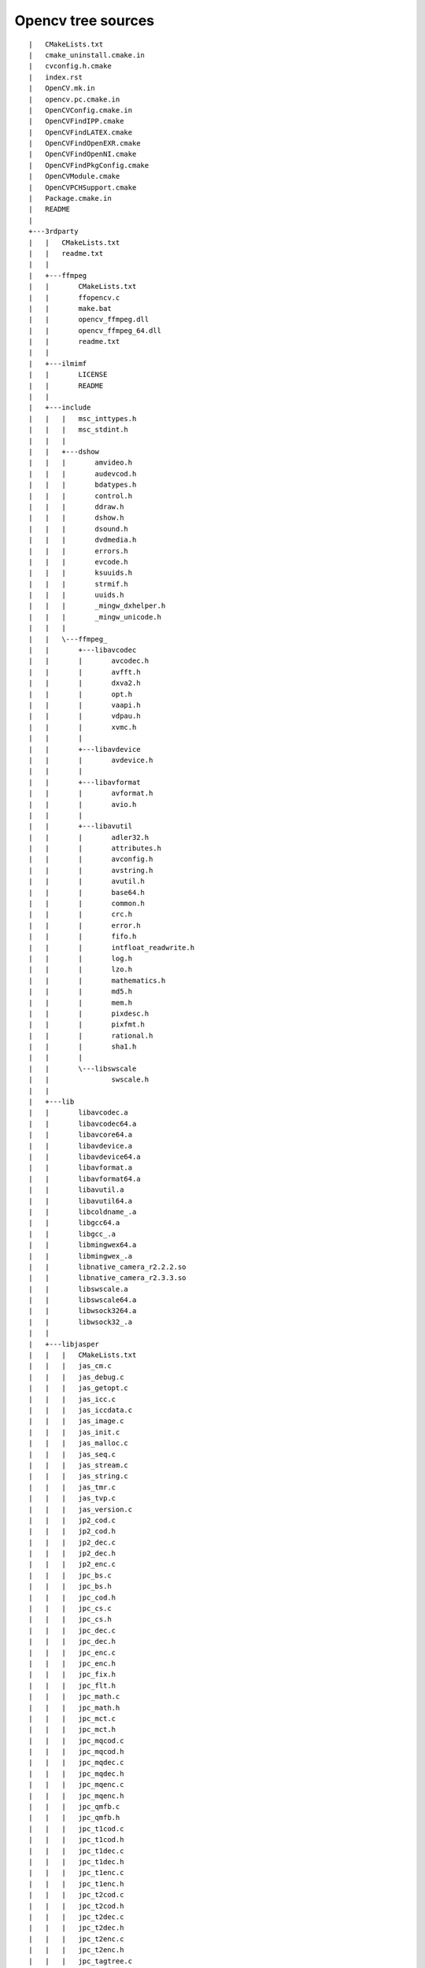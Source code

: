 
.. index::
   opencv tree sources


.. _opencv_tree_sources:


===================
Opencv tree sources
===================

::

    |   CMakeLists.txt
    |   cmake_uninstall.cmake.in
    |   cvconfig.h.cmake
    |   index.rst
    |   OpenCV.mk.in
    |   opencv.pc.cmake.in
    |   OpenCVConfig.cmake.in
    |   OpenCVFindIPP.cmake
    |   OpenCVFindLATEX.cmake
    |   OpenCVFindOpenEXR.cmake
    |   OpenCVFindOpenNI.cmake
    |   OpenCVFindPkgConfig.cmake
    |   OpenCVModule.cmake
    |   OpenCVPCHSupport.cmake
    |   Package.cmake.in
    |   README
    |
    +---3rdparty
    |   |   CMakeLists.txt
    |   |   readme.txt
    |   |
    |   +---ffmpeg
    |   |       CMakeLists.txt
    |   |       ffopencv.c
    |   |       make.bat
    |   |       opencv_ffmpeg.dll
    |   |       opencv_ffmpeg_64.dll
    |   |       readme.txt
    |   |
    |   +---ilmimf
    |   |       LICENSE
    |   |       README
    |   |
    |   +---include
    |   |   |   msc_inttypes.h
    |   |   |   msc_stdint.h
    |   |   |
    |   |   +---dshow
    |   |   |       amvideo.h
    |   |   |       audevcod.h
    |   |   |       bdatypes.h
    |   |   |       control.h
    |   |   |       ddraw.h
    |   |   |       dshow.h
    |   |   |       dsound.h
    |   |   |       dvdmedia.h
    |   |   |       errors.h
    |   |   |       evcode.h
    |   |   |       ksuuids.h
    |   |   |       strmif.h
    |   |   |       uuids.h
    |   |   |       _mingw_dxhelper.h
    |   |   |       _mingw_unicode.h
    |   |   |
    |   |   \---ffmpeg_
    |   |       +---libavcodec
    |   |       |       avcodec.h
    |   |       |       avfft.h
    |   |       |       dxva2.h
    |   |       |       opt.h
    |   |       |       vaapi.h
    |   |       |       vdpau.h
    |   |       |       xvmc.h
    |   |       |
    |   |       +---libavdevice
    |   |       |       avdevice.h
    |   |       |
    |   |       +---libavformat
    |   |       |       avformat.h
    |   |       |       avio.h
    |   |       |
    |   |       +---libavutil
    |   |       |       adler32.h
    |   |       |       attributes.h
    |   |       |       avconfig.h
    |   |       |       avstring.h
    |   |       |       avutil.h
    |   |       |       base64.h
    |   |       |       common.h
    |   |       |       crc.h
    |   |       |       error.h
    |   |       |       fifo.h
    |   |       |       intfloat_readwrite.h
    |   |       |       log.h
    |   |       |       lzo.h
    |   |       |       mathematics.h
    |   |       |       md5.h
    |   |       |       mem.h
    |   |       |       pixdesc.h
    |   |       |       pixfmt.h
    |   |       |       rational.h
    |   |       |       sha1.h
    |   |       |
    |   |       \---libswscale
    |   |               swscale.h
    |   |
    |   +---lib
    |   |       libavcodec.a
    |   |       libavcodec64.a
    |   |       libavcore64.a
    |   |       libavdevice.a
    |   |       libavdevice64.a
    |   |       libavformat.a
    |   |       libavformat64.a
    |   |       libavutil.a
    |   |       libavutil64.a
    |   |       libcoldname_.a
    |   |       libgcc64.a
    |   |       libgcc_.a
    |   |       libmingwex64.a
    |   |       libmingwex_.a
    |   |       libnative_camera_r2.2.2.so
    |   |       libnative_camera_r2.3.3.so
    |   |       libswscale.a
    |   |       libswscale64.a
    |   |       libwsock3264.a
    |   |       libwsock32_.a
    |   |
    |   +---libjasper
    |   |   |   CMakeLists.txt
    |   |   |   jas_cm.c
    |   |   |   jas_debug.c
    |   |   |   jas_getopt.c
    |   |   |   jas_icc.c
    |   |   |   jas_iccdata.c
    |   |   |   jas_image.c
    |   |   |   jas_init.c
    |   |   |   jas_malloc.c
    |   |   |   jas_seq.c
    |   |   |   jas_stream.c
    |   |   |   jas_string.c
    |   |   |   jas_tmr.c
    |   |   |   jas_tvp.c
    |   |   |   jas_version.c
    |   |   |   jp2_cod.c
    |   |   |   jp2_cod.h
    |   |   |   jp2_dec.c
    |   |   |   jp2_dec.h
    |   |   |   jp2_enc.c
    |   |   |   jpc_bs.c
    |   |   |   jpc_bs.h
    |   |   |   jpc_cod.h
    |   |   |   jpc_cs.c
    |   |   |   jpc_cs.h
    |   |   |   jpc_dec.c
    |   |   |   jpc_dec.h
    |   |   |   jpc_enc.c
    |   |   |   jpc_enc.h
    |   |   |   jpc_fix.h
    |   |   |   jpc_flt.h
    |   |   |   jpc_math.c
    |   |   |   jpc_math.h
    |   |   |   jpc_mct.c
    |   |   |   jpc_mct.h
    |   |   |   jpc_mqcod.c
    |   |   |   jpc_mqcod.h
    |   |   |   jpc_mqdec.c
    |   |   |   jpc_mqdec.h
    |   |   |   jpc_mqenc.c
    |   |   |   jpc_mqenc.h
    |   |   |   jpc_qmfb.c
    |   |   |   jpc_qmfb.h
    |   |   |   jpc_t1cod.c
    |   |   |   jpc_t1cod.h
    |   |   |   jpc_t1dec.c
    |   |   |   jpc_t1dec.h
    |   |   |   jpc_t1enc.c
    |   |   |   jpc_t1enc.h
    |   |   |   jpc_t2cod.c
    |   |   |   jpc_t2cod.h
    |   |   |   jpc_t2dec.c
    |   |   |   jpc_t2dec.h
    |   |   |   jpc_t2enc.c
    |   |   |   jpc_t2enc.h
    |   |   |   jpc_tagtree.c
    |   |   |   jpc_tagtree.h
    |   |   |   jpc_tsfb.c
    |   |   |   jpc_tsfb.h
    |   |   |   jpc_util.c
    |   |   |   jpc_util.h
    |   |   |   LICENSE
    |   |   |   README
    |   |   |
    |   |   \---jasper
    |   |           jasper.h
    |   |           jas_cm.h
    |   |           jas_config.h
    |   |           jas_config.h.in
    |   |           jas_config2.h
    |   |           jas_debug.h
    |   |           jas_fix.h
    |   |           jas_getopt.h
    |   |           jas_icc.h
    |   |           jas_image.h
    |   |           jas_init.h
    |   |           jas_malloc.h
    |   |           jas_math.h
    |   |           jas_seq.h
    |   |           jas_stream.h
    |   |           jas_string.h
    |   |           jas_tmr.h
    |   |           jas_tvp.h
    |   |           jas_types.h
    |   |           jas_version.h
    |   |
    |   +---libjpeg
    |   |       CMakeLists.txt
    |   |       jcapimin.c
    |   |       jcapistd.c
    |   |       jccoefct.c
    |   |       jccolor.c
    |   |       jcdctmgr.c
    |   |       jchuff.c
    |   |       jchuff.h
    |   |       jcinit.c
    |   |       jcmainct.c
    |   |       jcmarker.c
    |   |       jcmaster.c
    |   |       jcomapi.c
    |   |       jconfig.h
    |   |       jcparam.c
    |   |       jcphuff.c
    |   |       jcprepct.c
    |   |       jcsample.c
    |   |       jctrans.c
    |   |       jdapimin.c
    |   |       jdapistd.c
    |   |       jdatadst.c
    |   |       jdatasrc.c
    |   |       jdcoefct.c
    |   |       jdcolor.c
    |   |       jdct.h
    |   |       jddctmgr.c
    |   |       jdhuff.c
    |   |       jdhuff.h
    |   |       jdinput.c
    |   |       jdmainct.c
    |   |       jdmarker.c
    |   |       jdmaster.c
    |   |       jdmerge.c
    |   |       jdphuff.c
    |   |       jdpostct.c
    |   |       jdsample.c
    |   |       jdtrans.c
    |   |       jerror.c
    |   |       jerror.h
    |   |       jfdctflt.c
    |   |       jfdctfst.c
    |   |       jfdctint.c
    |   |       jidctflt.c
    |   |       jidctfst.c
    |   |       jidctint.c
    |   |       jidctred.c
    |   |       jinclude.h
    |   |       jmemansi.c
    |   |       jmemmgr.c
    |   |       jmemsys.h
    |   |       jmorecfg.h
    |   |       jpegint.h
    |   |       jpeglib.h
    |   |       jquant1.c
    |   |       jquant2.c
    |   |       jutils.c
    |   |       jversion.h
    |   |       README
    |   |       transupp.c
    |   |       transupp.h
    |   |
    |   +---libpng
    |   |       CMakeLists.txt
    |   |       png.c
    |   |       png.h
    |   |       pngconf.h
    |   |       pngerror.c
    |   |       pngget.c
    |   |       pngmem.c
    |   |       pngpread.c
    |   |       pngpriv.h
    |   |       pngread.c
    |   |       pngrio.c
    |   |       pngrtran.c
    |   |       pngrutil.c
    |   |       pngset.c
    |   |       pngtest.c
    |   |       pngtest.png
    |   |       pngtrans.c
    |   |       pngwio.c
    |   |       pngwrite.c
    |   |       pngwtran.c
    |   |       pngwutil.c
    |   |       README
    |   |
    |   +---libtiff
    |   |       CMakeLists.txt
    |   |       t4.h
    |   |       tiff.h
    |   |       tiffconf.h
    |   |       tiffio.h
    |   |       tiffio.hxx
    |   |       tiffiop.h
    |   |       tiffvers.h
    |   |       tif_apple.c
    |   |       tif_aux.c
    |   |       tif_close.c
    |   |       tif_codec.c
    |   |       tif_color.c
    |   |       tif_compress.c
    |   |       tif_config.h
    |   |       tif_dir.c
    |   |       tif_dir.h
    |   |       tif_dirinfo.c
    |   |       tif_dirread.c
    |   |       tif_dirwrite.c
    |   |       tif_dumpmode.c
    |   |       tif_error.c
    |   |       tif_extension.c
    |   |       tif_fax3.c
    |   |       tif_fax3.h
    |   |       tif_fax3sm.c
    |   |       tif_flush.c
    |   |       tif_getimage.c
    |   |       tif_jbig.c
    |   |       tif_jpeg.c
    |   |       tif_luv.c
    |   |       tif_lzw.c
    |   |       tif_next.c
    |   |       tif_ojpeg.c
    |   |       tif_open.c
    |   |       tif_packbits.c
    |   |       tif_pixarlog.c
    |   |       tif_predict.c
    |   |       tif_predict.h
    |   |       tif_print.c
    |   |       tif_read.c
    |   |       tif_stream.cxx
    |   |       tif_strip.c
    |   |       tif_swab.c
    |   |       tif_thunder.c
    |   |       tif_tile.c
    |   |       tif_unix.c
    |   |       tif_version.c
    |   |       tif_warning.c
    |   |       tif_win32.c
    |   |       tif_write.c
    |   |       tif_zip.c
    |   |       uvcode.h
    |   |
    |   \---zlib
    |           .cvsignore
    |           adler32.c
    |           CMakeLists.txt
    |           compress.c
    |           crc32.c
    |           crc32.h
    |           deflate.c
    |           deflate.h
    |           gzclose.c
    |           gzguts.h
    |           gzlib.c
    |           gzread.c
    |           gzwrite.c
    |           infback.c
    |           inffast.c
    |           inffast.h
    |           inffixed.h
    |           inflate.c
    |           inflate.h
    |           inftrees.c
    |           inftrees.h
    |           README
    |           trees.c
    |           trees.h
    |           uncompr.c
    |           zconf.h
    |           zlib.h
    |           zutil.c
    |           zutil.h
    |
    +---android
    |   |   android.toolchain.cmake
    |   |   CMakeCache.android.initial.cmake
    |   |   README.android
    |   |
    |   +---android-opencv
    |   |   |   AndroidManifest.xml
    |   |   |   AndroidOpenCVConfig.cmake.in
    |   |   |   CMakeLists.txt
    |   |   |   cmake_android.cmd
    |   |   |   cmake_android.sh
    |   |   |   cmake_android_neon.sh
    |   |   |   default.properties
    |   |   |   project_create.sh
    |   |   |   README.txt
    |   |   |
    |   |   +---jni
    |   |   |   |   android-cv-typemaps.i
    |   |   |   |   android-cv.i
    |   |   |   |   buffers.i
    |   |   |   |   Calibration.cpp
    |   |   |   |   Calibration.i
    |   |   |   |   CMakeLists.txt
    |   |   |   |   cv.i
    |   |   |   |   glcamera.i
    |   |   |   |   gl_code.cpp
    |   |   |   |   image_pool.cpp
    |   |   |   |   image_pool.i
    |   |   |   |   nocopy.i
    |   |   |   |   yuv2rgb16tab.c
    |   |   |   |   yuv2rgb_neon.c
    |   |   |   |   yuv420rgb888.s
    |   |   |   |   yuv420rgb888c.c
    |   |   |   |   yuv420sp2rgb.c
    |   |   |   |
    |   |   |   \---include
    |   |   |           android_logger.h
    |   |   |           Calibration.h
    |   |   |           glcamera.h
    |   |   |           image_pool.h
    |   |   |           yuv2rgb.h
    |   |   |           yuv420sp2rgb.h
    |   |   |
    |   |   +---res
    |   |   |   +---drawable-mdpi
    |   |   |   |       cameraback.jpg
    |   |   |   |
    |   |   |   +---layout
    |   |   |   |       calibrationviewer.xml
    |   |   |   |       camera.xml
    |   |   |   |       camerasettings.xml
    |   |   |   |       chesssizer.xml
    |   |   |   |
    |   |   |   \---values
    |   |   |           attrs.xml
    |   |   |           chessnumbers.xml
    |   |   |           settingnumbers.xml
    |   |   |           strings.xml
    |   |   |
    |   |   \---src
    |   |       \---com
    |   |           \---opencv
    |   |               |   OpenCV.java
    |   |               |
    |   |               +---calibration
    |   |               |   |   CalibrationViewer.java
    |   |               |   |   Calibrator.java
    |   |               |   |   ChessBoardChooser.java
    |   |               |   |
    |   |               |   \---services
    |   |               |           CalibrationService.java
    |   |               |
    |   |               +---camera
    |   |               |       CameraActivity.java
    |   |               |       CameraButtonsHandler.java
    |   |               |       CameraConfig.java
    |   |               |       NativePreviewer.java
    |   |               |       NativeProcessor.java
    |   |               |
    |   |               +---opengl
    |   |               |       GL2CameraViewer.java
    |   |               |
    |   |               \---utils
    |   |                       BitmapBridge.java
    |   |
    |   +---apps
    |   |   +---Calibration
    |   |   |   |   AndroidManifest.xml
    |   |   |   |   default.properties
    |   |   |   |   project_create.sh
    |   |   |   |   README.txt
    |   |   |   |
    |   |   |   +---artwork
    |   |   |   |       icon.xcf
    |   |   |   |
    |   |   |   +---res
    |   |   |   |   +---drawable-hdpi
    |   |   |   |   |       icon.png
    |   |   |   |   |
    |   |   |   |   +---drawable-ldpi
    |   |   |   |   |       icon.png
    |   |   |   |   |
    |   |   |   |   +---drawable-mdpi
    |   |   |   |   |       cameraback.jpg
    |   |   |   |   |       icon.png
    |   |   |   |   |       patternicon.png
    |   |   |   |   |
    |   |   |   |   +---layout
    |   |   |   |   |       calib_camera.xml
    |   |   |   |   |
    |   |   |   |   +---menu
    |   |   |   |   |       calibrationmenu.xml
    |   |   |   |   |
    |   |   |   |   \---values
    |   |   |   |           color.xml
    |   |   |   |           strings.xml
    |   |   |   |
    |   |   |   \---src
    |   |   |       \---com
    |   |   |           \---opencv
    |   |   |               +---calibration
    |   |   |               |       Calibration.java
    |   |   |               |
    |   |   |               \---misc
    |   |   |                       SDCardChecker.java
    |   |   |
    |   |   +---camera_template
    |   |   |   |   AndroidManifest.xml
    |   |   |   |   build.sh
    |   |   |   |   clean.sh
    |   |   |   |   default.properties
    |   |   |   |   Makefile
    |   |   |   |   README.txt
    |   |   |   |   sample.local.env.mk
    |   |   |   |
    |   |   |   +---jni
    |   |   |   |       Android.mk
    |   |   |   |       Application.mk
    |   |   |   |       foobar.i
    |   |   |   |       TestBar.cpp
    |   |   |   |       TestBar.h
    |   |   |   |
    |   |   |   +---res
    |   |   |   |   +---drawable-hdpi
    |   |   |   |   |       icon.png
    |   |   |   |   |
    |   |   |   |   +---drawable-ldpi
    |   |   |   |   |       icon.png
    |   |   |   |   |
    |   |   |   |   +---drawable-mdpi
    |   |   |   |   |       icon.png
    |   |   |   |   |
    |   |   |   |   \---values
    |   |   |   |           strings.xml
    |   |   |   |
    |   |   |   \---src
    |   |   |       \---com
    |   |   |           \---foo
    |   |   |               \---bar
    |   |   |                       FooBar.java
    |   |   |
    |   |   +---CVCamera
    |   |   |   |   AndroidManifest.xml
    |   |   |   |   CMakeLists.txt
    |   |   |   |   default.properties
    |   |   |   |   project_create.sh
    |   |   |   |   README.txt
    |   |   |   |   uninstall.phone.sh
    |   |   |   |
    |   |   |   +---jni
    |   |   |   |       CMakeLists.txt
    |   |   |   |       cvcamera.i
    |   |   |   |       Processor.cpp
    |   |   |   |       Processor.h
    |   |   |   |       Processor.i
    |   |   |   |
    |   |   |   +---res
    |   |   |   |   +---drawable-hdpi
    |   |   |   |   |       icon.png
    |   |   |   |   |
    |   |   |   |   +---drawable-ldpi
    |   |   |   |   |       icon.png
    |   |   |   |   |
    |   |   |   |   +---drawable-mdpi
    |   |   |   |   |       icon.png
    |   |   |   |   |
    |   |   |   |   +---layout
    |   |   |   |   |       main.xml
    |   |   |   |   |
    |   |   |   |   \---values
    |   |   |   |           strings.xml
    |   |   |   |
    |   |   |   \---src
    |   |   |       \---com
    |   |   |           \---theveganrobot
    |   |   |               \---cvcamera
    |   |   |                       CVCamera.java
    |   |   |
    |   |   +---HelloAndroid
    |   |   |       CMakeLists.txt
    |   |   |       cmake_android.cmd
    |   |   |       cmake_android.sh
    |   |   |       main.cpp
    |   |   |       run.cmd
    |   |   |       run.sh
    |   |   |
    |   |   \---OpenCV_SAMPLE
    |   |       |   AndroidManifest.xml
    |   |       |   CMakeLists.txt
    |   |       |   cmake_android.cmd
    |   |       |   cmake_android_neon.sh
    |   |       |   default.properties
    |   |       |   project_create.sh
    |   |       |
    |   |       +---jni
    |   |       |       CMakeLists.txt
    |   |       |       cvsample.cpp
    |   |       |       cvsample.h
    |   |       |       OpenCV_SAMPLE.i
    |   |       |
    |   |       +---res
    |   |       |   +---drawable-hdpi
    |   |       |   |       icon.png
    |   |       |   |
    |   |       |   +---drawable-ldpi
    |   |       |   |       icon.png
    |   |       |   |
    |   |       |   +---drawable-mdpi
    |   |       |   |       icon.png
    |   |       |   |
    |   |       |   +---layout
    |   |       |   |       main.xml
    |   |       |   |
    |   |       |   +---menu
    |   |       |   |       sample_menu.xml
    |   |       |   |
    |   |       |   \---values
    |   |       |           strings.xml
    |   |       |
    |   |       \---src
    |   |           \---com
    |   |               \---OpenCV_SAMPLE
    |   |                       OpenCV_SAMPLE.java
    |   |
    |   \---scripts
    |           build.cmd
    |           cmake_android.cmd
    |           cmake_android.sh
    |           cmake_android_armeabi.sh
    |           cmake_android_neon.sh
    |           wincfg.cmd.tmpl
    |
    +---data
    |   |   CMakeLists.txt
    |   |   readme.txt
    |   |
    |   +---haarcascades
    |   |       haarcascade_eye.xml
    |   |       haarcascade_eye_tree_eyeglasses.xml
    |   |       haarcascade_frontalface_alt.xml
    |   |       haarcascade_frontalface_alt2.xml
    |   |       haarcascade_frontalface_alt_tree.xml
    |   |       haarcascade_frontalface_default.xml
    |   |       haarcascade_fullbody.xml
    |   |       haarcascade_lefteye_2splits.xml
    |   |       haarcascade_lowerbody.xml
    |   |       haarcascade_mcs_eyepair_big.xml
    |   |       haarcascade_mcs_eyepair_small.xml
    |   |       haarcascade_mcs_lefteye.xml
    |   |       haarcascade_mcs_mouth.xml
    |   |       haarcascade_mcs_nose.xml
    |   |       haarcascade_mcs_righteye.xml
    |   |       haarcascade_mcs_upperbody.xml
    |   |       haarcascade_profileface.xml
    |   |       haarcascade_righteye_2splits.xml
    |   |       haarcascade_upperbody.xml
    |   |
    |   \---lbpcascades
    |           lbpcascade_frontalface.xml
    |
    +---doc
    |   |   acircles_pattern.png
    |   |   check_docs.py
    |   |   check_docs_whitelist.txt
    |   |   CMakeLists.txt
    |   |   conf.py
    |   |   Doxyfile.in
    |   |   haartraining.htm
    |   |   license.txt
    |   |   mymath.sty
    |   |   ocv.py
    |   |   opencv-logo.png
    |   |   opencv-logo2.png
    |   |   opencv.bib
    |   |   opencv.ico
    |   |   opencv.jpg
    |   |   opencv2refman.pdf
    |   |   opencv_cheatsheet.pdf
    |   |   opencv_cheatsheet.tex
    |   |   opencv_tutorials.pdf
    |   |   opencv_user.pdf
    |   |   packaging.txt
    |   |   pattern.png
    |   |   reformat.py
    |   |
    |   +---pattern_tools
    |   |       gen_pattern.py
    |   |       README.txt
    |   |       svgfig.py
    |   |
    |   +---tutorials
    |   |   |   tutorials.rst
    |   |   |
    |   |   +---calib3d
    |   |   |   \---table_of_content_calib3d
    |   |   |           table_of_content_calib3d.rst
    |   |   |
    |   |   +---core
    |   |   |   +---adding_images
    |   |   |   |   |   adding_images.rst
    |   |   |   |   |
    |   |   |   |   \---images
    |   |   |   |           Adding_Images_Tutorial_Result_0.png
    |   |   |   |
    |   |   |   +---basic_geometric_drawing
    |   |   |   |   |   basic_geometric_drawing.rst
    |   |   |   |   |
    |   |   |   |   \---images
    |   |   |   |           Drawing_1_Tutorial_Result_0.png
    |   |   |   |           Drawing_1_Tutorial_Result_0a.png
    |   |   |   |           Drawing_1_Tutorial_Result_0b.png
    |   |   |   |
    |   |   |   +---basic_linear_transform
    |   |   |   |   |   basic_linear_transform.rst
    |   |   |   |   |
    |   |   |   |   \---images
    |   |   |   |           Basic_Linear_Transform_a.png
    |   |   |   |           Basic_Linear_Transform_b.png
    |   |   |   |           Basic_Linear_Transform_Tutorial_Result_0.png
    |   |   |   |
    |   |   |   +---random_generator_and_text
    |   |   |   |   |   random_generator_and_text.rst
    |   |   |   |   |
    |   |   |   |   \---images
    |   |   |   |           Drawing_2_Tutorial_Result_0.png
    |   |   |   |           Drawing_2_Tutorial_Result_1.png
    |   |   |   |           Drawing_2_Tutorial_Result_2.png
    |   |   |   |           Drawing_2_Tutorial_Result_3.png
    |   |   |   |           Drawing_2_Tutorial_Result_4.png
    |   |   |   |           Drawing_2_Tutorial_Result_5.png
    |   |   |   |           Drawing_2_Tutorial_Result_6.png
    |   |   |   |           Drawing_2_Tutorial_Result_7.png
    |   |   |   |
    |   |   |   \---table_of_content_core
    |   |   |       |   table_of_content_core.rst
    |   |   |       |
    |   |   |       \---images
    |   |   |               Adding_Images_Tutorial_Result_0.png
    |   |   |               Basic_Linear_Transform_Tutorial_Result_0.png
    |   |   |               Drawing_1_Tutorial_Result_0.png
    |   |   |               Drawing_2_Tutorial_Result_7.png
    |   |   |               Morphology_1_Tutorial_Cover.png
    |   |   |               Smoothing_Tutorial_Cover.png
    |   |   |
    |   |   +---definitions
    |   |   |       noContent.rst
    |   |   |       README.txt
    |   |   |
    |   |   +---features2d
    |   |   |   \---table_of_content_features2d
    |   |   |           table_of_content_features2d.rst
    |   |   |
    |   |   +---general
    |   |   |   \---table_of_content_general
    |   |   |           table_of_content_general.rst
    |   |   |
    |   |   +---gpu
    |   |   |   \---table_of_content_gpu
    |   |   |           table_of_content_gpu.rst
    |   |   |
    |   |   +---highgui
    |   |   |   +---table_of_content_highgui
    |   |   |   |   |   table_of_content_highgui.rst
    |   |   |   |   |
    |   |   |   |   \---images
    |   |   |   |           Adding_Trackbars_Tutorial_Cover.png
    |   |   |   |
    |   |   |   \---trackbar
    |   |   |       |   trackbar.rst
    |   |   |       |
    |   |   |       \---images
    |   |   |               Adding_Trackbars_Tutorial_Cover.png
    |   |   |               Adding_Trackbars_Tutorial_Result_0.png
    |   |   |               Adding_Trackbars_Tutorial_Result_1.png
    |   |   |               Adding_Trackbars_Tutorial_Result_1a.png
    |   |   |               Adding_Trackbars_Tutorial_Result_1b.png
    |   |   |               Adding_Trackbars_Tutorial_Trackbar.png
    |   |   |
    |   |   +---images
    |   |   |       calib3d.png
    |   |   |       core.png
    |   |   |       feature2D.png
    |   |   |       general.png
    |   |   |       gpu.png
    |   |   |       highgui.png
    |   |   |       imgproc.png
    |   |   |       introduction.png
    |   |   |       ml.png
    |   |   |       objdetect.png
    |   |   |       video.png
    |   |   |
    |   |   +---imgproc
    |   |   |   +---erosion_dilatation
    |   |   |   |   |   erosion_dilatation.rst
    |   |   |   |   |
    |   |   |   |   \---images
    |   |   |   |           Morphology_1_Tutorial_Cover.png
    |   |   |   |           Morphology_1_Tutorial_Dilation_Result.png
    |   |   |   |           Morphology_1_Tutorial_Erosion_Result.png
    |   |   |   |           Morphology_1_Tutorial_Original_Image.png
    |   |   |   |           Morphology_1_Tutorial_Theory_Dilation.png
    |   |   |   |           Morphology_1_Tutorial_Theory_Erosion.png
    |   |   |   |           Morphology_1_Tutorial_Theory_Original_Image.png
    |   |   |   |
    |   |   |   +---gausian_median_blur_bilateral_filter
    |   |   |   |   |   gausian_median_blur_bilateral_filter.rst
    |   |   |   |   |
    |   |   |   |   \---images
    |   |   |   |           Smoothing_Tutorial_Cover.png
    |   |   |   |           Smoothing_Tutorial_Result_Median_Filter.png
    |   |   |   |           Smoothing_Tutorial_theory_gaussian_0.jpg
    |   |   |   |
    |   |   |   +---imgtrans
    |   |   |   |   +---canny_detector
    |   |   |   |   |   |   canny_detector.rst
    |   |   |   |   |   |
    |   |   |   |   |   \---images
    |   |   |   |   |           Canny_Detector_Tutorial_Original_Image.jpg
    |   |   |   |   |           Canny_Detector_Tutorial_Result.jpg
    |   |   |   |   |
    |   |   |   |   +---copyMakeBorder
    |   |   |   |   |   |   copyMakeBorder.rst
    |   |   |   |   |   |
    |   |   |   |   |   \---images
    |   |   |   |   |           CopyMakeBorder_Tutorial_Results.jpg
    |   |   |   |   |
    |   |   |   |   +---filter_2d
    |   |   |   |   |   |   filter_2d.rst
    |   |   |   |   |   |
    |   |   |   |   |   \---images
    |   |   |   |   |           filter_2d_tutorial_kernel_theory.png
    |   |   |   |   |           filter_2d_tutorial_result.png
    |   |   |   |   |
    |   |   |   |   +---hough_circle
    |   |   |   |   |   |   hough_circle.rst
    |   |   |   |   |   |
    |   |   |   |   |   \---images
    |   |   |   |   |           Hough_Circle_Tutorial_Result.jpg
    |   |   |   |   |           Hough_Circle_Tutorial_Theory_0.jpg
    |   |   |   |   |
    |   |   |   |   +---hough_lines
    |   |   |   |   |   |   hough_lines.rst
    |   |   |   |   |   |
    |   |   |   |   |   \---images
    |   |   |   |   |           Hough_Lines_Tutorial_Original_Image.jpg
    |   |   |   |   |           Hough_Lines_Tutorial_Result.jpg
    |   |   |   |   |           Hough_Lines_Tutorial_Theory_0.jpg
    |   |   |   |   |           Hough_Lines_Tutorial_Theory_1.jpg
    |   |   |   |   |           Hough_Lines_Tutorial_Theory_2.jpg
    |   |   |   |   |
    |   |   |   |   +---laplace_operator
    |   |   |   |   |   |   laplace_operator.rst
    |   |   |   |   |   |
    |   |   |   |   |   \---images
    |   |   |   |   |           Laplace_Operator_Tutorial_Original_Image.jpg
    |   |   |   |   |           Laplace_Operator_Tutorial_Result.jpg
    |   |   |   |   |           Laplace_Operator_Tutorial_Theory_ddIntensity.jpg
    |   |   |   |   |           Laplace_Operator_Tutorial_Theory_Previous.jpg
    |   |   |   |   |
    |   |   |   |   \---sobel_derivatives
    |   |   |   |       |   sobel_derivatives.rst
    |   |   |   |       |
    |   |   |   |       \---images
    |   |   |   |               Sobel_Derivatives_Tutorial_Result.jpg
    |   |   |   |               Sobel_Derivatives_Tutorial_Theory_0.jpg
    |   |   |   |               Sobel_Derivatives_Tutorial_Theory_ddIntensity_Function.jpg
    |   |   |   |               Sobel_Derivatives_Tutorial_Theory_dIntensity_Function.jpg
    |   |   |   |               Sobel_Derivatives_Tutorial_Theory_Intensity_Function.jpg
    |   |   |   |
    |   |   |   +---opening_closing_hats
    |   |   |   |   |   opening_closing_hats.rst
    |   |   |   |   |
    |   |   |   |   \---images
    |   |   |   |           Morphology_2_Tutorial_Cover.png
    |   |   |   |           Morphology_2_Tutorial_Original_Image.jpg
    |   |   |   |           Morphology_2_Tutorial_Theory_BlackHat.png
    |   |   |   |           Morphology_2_Tutorial_Theory_Closing.png
    |   |   |   |           Morphology_2_Tutorial_Theory_Gradient.png
    |   |   |   |           Morphology_2_Tutorial_Theory_Opening.png
    |   |   |   |           Morphology_2_Tutorial_Theory_TopHat.png
    |   |   |   |
    |   |   |   +---pyramids
    |   |   |   |   |   pyramids.rst
    |   |   |   |   |
    |   |   |   |   \---images
    |   |   |   |           Pyramids_Tutorial_Cover.png
    |   |   |   |           Pyramids_Tutorial_Original_Image.png
    |   |   |   |           Pyramids_Tutorial_Pyramid_Theory.png
    |   |   |   |           Pyramids_Tutorial_PyrDown_Result.png
    |   |   |   |           Pyramids_Tutorial_PyrUp_Result.png
    |   |   |   |
    |   |   |   +---table_of_content_imgproc
    |   |   |   |   |   table_of_content_imgproc.rst
    |   |   |   |   |
    |   |   |   |   \---images
    |   |   |   |       |   Morphology_1_Tutorial_Cover.png
    |   |   |   |       |   Morphology_2_Tutorial_Cover.png
    |   |   |   |       |   Pyramids_Tutorial_Cover.png
    |   |   |   |       |   Smoothing_Tutorial_Cover.png
    |   |   |   |       |   Threshold_Tutorial_Cover.png
    |   |   |   |       |
    |   |   |   |       \---imgtrans
    |   |   |   |               Canny_Detector_Tutorial_Cover.jpg
    |   |   |   |               CopyMakeBorder_Tutorial_Cover.jpg
    |   |   |   |               Filter_2D_Tutorial_Cover.jpg
    |   |   |   |               Hough_Circle_Tutorial_Cover.jpg
    |   |   |   |               Hough_Lines_Tutorial_Cover.jpg
    |   |   |   |               Laplace_Operator_Tutorial_Cover.jpg
    |   |   |   |               Sobel_Derivatives_Tutorial_Cover.jpg
    |   |   |   |
    |   |   |   \---threshold
    |   |   |       |   threshold.rst
    |   |   |       |
    |   |   |       \---images
    |   |   |               Threshold_Tutorial_Cover.png
    |   |   |               Threshold_Tutorial_Original_Image.png
    |   |   |               Threshold_Tutorial_Result_Binary_Inverted.png
    |   |   |               Threshold_Tutorial_Result_Zero.png
    |   |   |               Threshold_Tutorial_Theory_Base_Figure.png
    |   |   |               Threshold_Tutorial_Theory_Binary.png
    |   |   |               Threshold_Tutorial_Theory_Binary_Inverted.png
    |   |   |               Threshold_Tutorial_Theory_Example.png
    |   |   |               Threshold_Tutorial_Theory_Truncate.png
    |   |   |               Threshold_Tutorial_Theory_Zero.png
    |   |   |               Threshold_Tutorial_Theory_Zero_Inverted.png
    |   |   |
    |   |   +---introduction
    |   |   |   +---display_image
    |   |   |   |   |   display_image.rst
    |   |   |   |   |
    |   |   |   |   \---images
    |   |   |   |           Display_Image_Tutorial_Result.png
    |   |   |   |
    |   |   |   +---linux_eclipse
    |   |   |   |   |   linux_eclipse.rst
    |   |   |   |   |
    |   |   |   |   \---images
    |   |   |   |           eclipse_cpp_logo.jpeg
    |   |   |   |           Eclipse_Tutorial_Screenshot-0.png
    |   |   |   |           Eclipse_Tutorial_Screenshot-1.png
    |   |   |   |           Eclipse_Tutorial_Screenshot-10.png
    |   |   |   |           Eclipse_Tutorial_Screenshot-11.png
    |   |   |   |           Eclipse_Tutorial_Screenshot-12.png
    |   |   |   |           Eclipse_Tutorial_Screenshot-13.png
    |   |   |   |           Eclipse_Tutorial_Screenshot-14.png
    |   |   |   |           Eclipse_Tutorial_Screenshot-15.png
    |   |   |   |           Eclipse_Tutorial_Screenshot-2.png
    |   |   |   |           Eclipse_Tutorial_Screenshot-3.png
    |   |   |   |           Eclipse_Tutorial_Screenshot-4.png
    |   |   |   |           Eclipse_Tutorial_Screenshot-5.png
    |   |   |   |           Eclipse_Tutorial_Screenshot-6.png
    |   |   |   |           Eclipse_Tutorial_Screenshot-7.png
    |   |   |   |           Eclipse_Tutorial_Screenshot-8.png
    |   |   |   |           Eclipse_Tutorial_Screenshot-9.png
    |   |   |   |
    |   |   |   +---linux_gcc_cmake
    |   |   |   |   |   linux_gcc_cmake.rst
    |   |   |   |   |
    |   |   |   |   \---images
    |   |   |   |           gccegg-65.png
    |   |   |   |           GCC_CMake_Example_Tutorial.png
    |   |   |   |
    |   |   |   +---linux_install
    |   |   |   |   |   linux_install.rst
    |   |   |   |   |
    |   |   |   |   \---images
    |   |   |   |           ubuntu_logo.jpeg
    |   |   |   |
    |   |   |   +---load_save_image
    |   |   |   |   |   load_save_image.rst
    |   |   |   |   |
    |   |   |   |   \---images
    |   |   |   |           Load_Save_Image_Result_1.png
    |   |   |   |           Load_Save_Image_Result_2.png
    |   |   |   |           Load_Save_Image_Result_a.png
    |   |   |   |           Load_Save_Image_Result_b.png
    |   |   |   |
    |   |   |   +---table_of_content_introduction
    |   |   |   |   |   table_of_content_introduction.rst
    |   |   |   |   |
    |   |   |   |   \---images
    |   |   |   |           Display_Image_Tutorial_Result.png
    |   |   |   |           eclipse_cpp_logo.jpeg
    |   |   |   |           gccegg-65.png
    |   |   |   |           Load_Save_Image_Result_1.png
    |   |   |   |           ubuntu_logo.jpeg
    |   |   |   |           windows_logo.jpg
    |   |   |   |
    |   |   |   \---windows_install
    |   |   |       |   windows_install.rst
    |   |   |       |
    |   |   |       \---images
    |   |   |               windows_logo.jpg
    |   |   |
    |   |   +---ml
    |   |   |   \---table_of_content_ml
    |   |   |           table_of_content_ml.rst
    |   |   |
    |   |   +---objdetect
    |   |   |   \---table_of_content_objdetect
    |   |   |           table_of_content_objdetect.rst
    |   |   |
    |   |   \---video
    |   |       \---table_of_content_video
    |   |               table_of_content_video.rst
    |   |
    |   +---user_guide
    |   |       ug_features2d.rst
    |   |       ug_highgui.rst
    |   |       ug_mat.rst
    |   |       user_guide.rst
    |   |
    |   +---vidsurv
    |   |       Blob_Tracking_Modules.doc
    |   |       Blob_Tracking_Tests.doc
    |   |       TestSeq.doc
    |   |
    |   +---_static
    |   |       insertIframe.js
    |   |
    |   \---_themes
    |       \---blue
    |           |   layout.html
    |           |   theme.conf
    |           |
    |           \---static
    |                   default.css_t
    |
    +---include
    |   |   CMakeLists.txt
    |   |
    |   +---opencv
    |   |       cv.h
    |   |       cv.hpp
    |   |       cvaux.h
    |   |       cvaux.hpp
    |   |       cvwimage.h
    |   |       cxcore.h
    |   |       cxcore.hpp
    |   |       cxeigen.hpp
    |   |       cxmisc.h
    |   |       highgui.h
    |   |       ml.h
    |   |
    |   \---opencv2
    |           opencv.hpp
    |
    +---modules
    |   |   CMakeLists.txt
    |   |   refman.rst
    |   |
    |   +---androidcamera
    |   |   |   CMakeLists.txt
    |   |   |
    |   |   +---camera_wrapper
    |   |   |       camera_wrapper.cpp
    |   |   |       camera_wrapper.h
    |   |   |       CMakeLists.txt
    |   |   |
    |   |   +---include
    |   |   |       camera_activity.hpp
    |   |   |       camera_properties.h
    |   |   |
    |   |   \---src
    |   |           camera_activity.cpp
    |   |
    |   +---calib3d
    |   |   |   CMakeLists.txt
    |   |   |
    |   |   +---doc
    |   |   |   |   calib3d.rst
    |   |   |   |   camera_calibration_and_3d_reconstruction.rst
    |   |   |   |
    |   |   |   \---pics
    |   |   |           stereo_undistort.jpg
    |   |   |
    |   |   +---include
    |   |   |   \---opencv2
    |   |   |       \---calib3d
    |   |   |               calib3d.hpp
    |   |   |
    |   |   +---src
    |   |   |       calibinit.cpp
    |   |   |       calibration.cpp
    |   |   |       checkchessboard.cpp
    |   |   |       circlesgrid.cpp
    |   |   |       circlesgrid.hpp
    |   |   |       fundam.cpp
    |   |   |       modelest.cpp
    |   |   |       posit.cpp
    |   |   |       precomp.cpp
    |   |   |       precomp.hpp
    |   |   |       quadsubpix.cpp
    |   |   |       solvepnp.cpp
    |   |   |       stereobm.cpp
    |   |   |       stereogc.cpp
    |   |   |       stereosgbm.cpp
    |   |   |       triangulate.cpp
    |   |   |       _modelest.h
    |   |   |
    |   |   \---test
    |   |           test_affine3d_estimator.cpp
    |   |           test_cameracalibration.cpp
    |   |           test_cameracalibration_artificial.cpp
    |   |           test_cameracalibration_badarg.cpp
    |   |           test_chessboardgenerator.cpp
    |   |           test_chessboardgenerator.hpp
    |   |           test_chesscorners.cpp
    |   |           test_chesscorners_badarg.cpp
    |   |           test_chesscorners_timing.cpp
    |   |           test_compose_rt.cpp
    |   |           test_cornerssubpix.cpp
    |   |           test_fundam.cpp
    |   |           test_main.cpp
    |   |           test_posit.cpp
    |   |           test_precomp.cpp
    |   |           test_precomp.hpp
    |   |           test_reproject_image_to_3d.cpp
    |   |           test_solvepnp_ransac.cpp
    |   |           test_stereomatching.cpp
    |   |           test_undistort.cpp
    |   |           test_undistort_badarg.cpp
    |   |
    |   +---contrib
    |   |   |   CMakeLists.txt
    |   |   |
    |   |   +---include
    |   |   |   \---opencv2
    |   |   |       \---contrib
    |   |   |               contrib.hpp
    |   |   |
    |   |   \---src
    |   |           adaptiveskindetector.cpp
    |   |           ba.cpp
    |   |           chamfermatching.cpp
    |   |           fuzzymeanshifttracker.cpp
    |   |           octree.cpp
    |   |           polyfit.cpp
    |   |           precomp.cpp
    |   |           precomp.hpp
    |   |           selfsimilarity.cpp
    |   |           spinimages.cpp
    |   |           stereovar.cpp
    |   |
    |   +---core
    |   |   |   CMakeLists.txt
    |   |   |
    |   |   +---doc
    |   |   |   |   basic_structures.rst
    |   |   |   |   clustering.rst
    |   |   |   |   core.rst
    |   |   |   |   drawing_functions.rst
    |   |   |   |   dynamic_structures.rst
    |   |   |   |   intro.rst
    |   |   |   |   old_basic_structures.rst
    |   |   |   |   old_xml_yaml_persistence.rst
    |   |   |   |   operations_on_arrays.rst
    |   |   |   |   utility_and_system_functions_and_macros.rst
    |   |   |   |   xml_yaml_persistence.rst
    |   |   |   |
    |   |   |   \---pics
    |   |   |           ellipse.png
    |   |   |           memstorage1.png
    |   |   |           memstorage2.png
    |   |   |
    |   |   +---include
    |   |   |   \---opencv2
    |   |   |       \---core
    |   |   |               core.hpp
    |   |   |               core_c.h
    |   |   |               eigen.hpp
    |   |   |               internal.hpp
    |   |   |               mat.hpp
    |   |   |               operations.hpp
    |   |   |               types_c.h
    |   |   |               version.hpp
    |   |   |               wimage.hpp
    |   |   |
    |   |   +---src
    |   |   |       alloc.cpp
    |   |   |       arithm.cpp
    |   |   |       array.cpp
    |   |   |       cmdparser.cpp
    |   |   |       convert.cpp
    |   |   |       copy.cpp
    |   |   |       datastructs.cpp
    |   |   |       drawing.cpp
    |   |   |       dxt.cpp
    |   |   |       lapack.cpp
    |   |   |       mathfuncs.cpp
    |   |   |       matmul.cpp
    |   |   |       matop.cpp
    |   |   |       matrix.cpp
    |   |   |       out.cpp
    |   |   |       persistence.cpp
    |   |   |       precomp.cpp
    |   |   |       precomp.hpp
    |   |   |       rand.cpp
    |   |   |       stat.cpp
    |   |   |       system.cpp
    |   |   |       tables.cpp
    |   |   |
    |   |   \---test
    |   |           test_arithm.cpp
    |   |           test_ds.cpp
    |   |           test_dxt.cpp
    |   |           test_io.cpp
    |   |           test_main.cpp
    |   |           test_mat.cpp
    |   |           test_math.cpp
    |   |           test_operations.cpp
    |   |           test_precomp.cpp
    |   |           test_precomp.hpp
    |   |           test_rand.cpp
    |   |
    |   +---features2d
    |   |   |   CMakeLists.txt
    |   |   |
    |   |   +---doc
    |   |   |       common_interfaces_of_descriptor_extractors.rst
    |   |   |       common_interfaces_of_descriptor_matchers.rst
    |   |   |       common_interfaces_of_feature_detectors.rst
    |   |   |       common_interfaces_of_generic_descriptor_matchers.rst
    |   |   |       drawing_function_of_keypoints_and_matches.rst
    |   |   |       features2d.rst
    |   |   |       feature_detection_and_description.rst
    |   |   |       object_categorization.rst
    |   |   |
    |   |   +---include
    |   |   |   \---opencv2
    |   |   |       \---features2d
    |   |   |               features2d.hpp
    |   |   |
    |   |   +---src
    |   |   |       bagofwords.cpp
    |   |   |       blobdetector.cpp
    |   |   |       brief.cpp
    |   |   |       calonder.cpp
    |   |   |       descriptors.cpp
    |   |   |       detectors.cpp
    |   |   |       draw.cpp
    |   |   |       dynamic.cpp
    |   |   |       evaluation.cpp
    |   |   |       fast.cpp
    |   |   |       generated_16.i
    |   |   |       generated_32.i
    |   |   |       generated_64.i
    |   |   |       keypoint.cpp
    |   |   |       matchers.cpp
    |   |   |       mser.cpp
    |   |   |       oneway.cpp
    |   |   |       orb.cpp
    |   |   |       orb_pattern.hpp
    |   |   |       planardetect.cpp
    |   |   |       precomp.cpp
    |   |   |       precomp.hpp
    |   |   |       sift.cpp
    |   |   |       stardetector.cpp
    |   |   |       surf.cpp
    |   |   |       test_pairs.txt
    |   |   |
    |   |   \---test
    |   |           test_bruteforcematcher.cpp
    |   |           test_detectors.cpp
    |   |           test_fast.cpp
    |   |           test_features2d.cpp
    |   |           test_main.cpp
    |   |           test_mser.cpp
    |   |           test_nearestneighbors.cpp
    |   |           test_precomp.cpp
    |   |           test_precomp.hpp
    |   |
    |   +---flann
    |   |   |   CMakeLists.txt
    |   |   |
    |   |   +---include
    |   |   |   \---opencv2
    |   |   |       \---flann
    |   |   |               allocator.h
    |   |   |               all_indices.h
    |   |   |               autotuned_index.h
    |   |   |               composite_index.h
    |   |   |               dist.h
    |   |   |               flann.hpp
    |   |   |               flann_base.hpp
    |   |   |               general.h
    |   |   |               ground_truth.h
    |   |   |               hdf5.h
    |   |   |               heap.h
    |   |   |               index_testing.h
    |   |   |               kdtree_index.h
    |   |   |               kmeans_index.h
    |   |   |               linear_index.h
    |   |   |               logger.h
    |   |   |               matrix.h
    |   |   |               nn_index.h
    |   |   |               object_factory.h
    |   |   |               random.h
    |   |   |               result_set.h
    |   |   |               sampling.h
    |   |   |               saving.h
    |   |   |               simplex_downhill.h
    |   |   |               timer.h
    |   |   |
    |   |   \---src
    |   |           flann.cpp
    |   |           precomp.cpp
    |   |           precomp.hpp
    |   |
    |   +---gpu
    |   |   |   CMakeLists.txt
    |   |   |
    |   |   +---doc
    |   |   |       camera_calibration_and_3d_reconstruction.rst
    |   |   |       data_structures.rst
    |   |   |       feature_detection_and_description.rst
    |   |   |       gpu.rst
    |   |   |       image_filtering.rst
    |   |   |       image_processing.rst
    |   |   |       initalization_and_information.rst
    |   |   |       introduction.rst
    |   |   |       matrix_reductions.rst
    |   |   |       object_detection.rst
    |   |   |       operations_on_matrices.rst
    |   |   |       per_element_operations.rst
    |   |   |
    |   |   +---include
    |   |   |   \---opencv2
    |   |   |       \---gpu
    |   |   |               devmem2d.hpp
    |   |   |               gpu.hpp
    |   |   |               matrix_operations.hpp
    |   |   |               stream_accessor.hpp
    |   |   |
    |   |   +---src
    |   |   |   |   arithm.cpp
    |   |   |   |   bilateral_filter.cpp
    |   |   |   |   blend.cpp
    |   |   |   |   brute_force_matcher.cpp
    |   |   |   |   calib3d.cpp
    |   |   |   |   cascadeclassifier.cpp
    |   |   |   |   color.cpp
    |   |   |   |   cudastream.cpp
    |   |   |   |   element_operations.cpp
    |   |   |   |   error.cpp
    |   |   |   |   filtering.cpp
    |   |   |   |   graphcuts.cpp
    |   |   |   |   hog.cpp
    |   |   |   |   imgproc_gpu.cpp
    |   |   |   |   initialization.cpp
    |   |   |   |   match_template.cpp
    |   |   |   |   matrix_operations.cpp
    |   |   |   |   matrix_reductions.cpp
    |   |   |   |   mssegmentation.cpp
    |   |   |   |   precomp.cpp
    |   |   |   |   precomp.hpp
    |   |   |   |   speckle_filtering.cpp
    |   |   |   |   split_merge.cpp
    |   |   |   |   stereobm.cpp
    |   |   |   |   stereobp.cpp
    |   |   |   |   stereocsbp.cpp
    |   |   |   |   surf.cpp
    |   |   |   |
    |   |   |   +---cuda
    |   |   |   |       blend.cu
    |   |   |   |       brute_force_matcher.cu
    |   |   |   |       calib3d.cu
    |   |   |   |       color.cu
    |   |   |   |       element_operations.cu
    |   |   |   |       filters.cu
    |   |   |   |       hog.cu
    |   |   |   |       imgproc.cu
    |   |   |   |       internal_shared.hpp
    |   |   |   |       match_template.cu
    |   |   |   |       mathfunc.cu
    |   |   |   |       matrix_operations.cu
    |   |   |   |       matrix_reductions.cu
    |   |   |   |       safe_call.hpp
    |   |   |   |       split_merge.cu
    |   |   |   |       stereobm.cu
    |   |   |   |       stereobp.cu
    |   |   |   |       stereocsbp.cu
    |   |   |   |       surf.cu
    |   |   |   |
    |   |   |   +---nvidia
    |   |   |   |   |   NCVHaarObjectDetection.cu
    |   |   |   |   |   NCVHaarObjectDetection.hpp
    |   |   |   |   |
    |   |   |   |   +---core
    |   |   |   |   |       NCV.cu
    |   |   |   |   |       NCV.hpp
    |   |   |   |   |       NCVRuntimeTemplates.hpp
    |   |   |   |   |
    |   |   |   |   \---NPP_staging
    |   |   |   |           NPP_staging.cu
    |   |   |   |           NPP_staging.hpp
    |   |   |   |
    |   |   |   \---opencv2
    |   |   |       \---gpu
    |   |   |           \---device
    |   |   |                   border_interpolate.hpp
    |   |   |                   datamov_utils.hpp
    |   |   |                   dynamic_smem.hpp
    |   |   |                   limits_gpu.hpp
    |   |   |                   saturate_cast.hpp
    |   |   |                   transform.hpp
    |   |   |                   vecmath.hpp
    |   |   |
    |   |   \---test
    |   |       |   test_arithm.cpp
    |   |       |   test_bitwise_oper.cpp
    |   |       |   test_blend.cpp
    |   |       |   test_brute_force_matcher.cpp
    |   |       |   test_calib3d.cpp
    |   |       |   test_dft_routines.cpp
    |   |       |   test_features2d.cpp
    |   |       |   test_filters.cpp
    |   |       |   test_hog.cpp
    |   |       |   test_imgproc_gpu.cpp
    |   |       |   test_main.cpp
    |   |       |   test_match_template.cpp
    |   |       |   test_meanshift.cpp
    |   |       |   test_mssegmentation.cpp
    |   |       |   test_nvidia.cpp
    |   |       |   test_operator_async_call.cpp
    |   |       |   test_operator_convert_to.cpp
    |   |       |   test_operator_copy_to.cpp
    |   |       |   test_operator_set_to.cpp
    |   |       |   test_precomp.cpp
    |   |       |   test_precomp.hpp
    |   |       |   test_split_merge.cpp
    |   |       |   test_stereo_bm.cpp
    |   |       |   test_stereo_bm_async.cpp
    |   |       |   test_stereo_bp.cpp
    |   |       |   test_stereo_csbp.cpp
    |   |       |
    |   |       \---nvidia
    |   |               main_nvidia.cpp
    |   |               NCVAutoTestLister.hpp
    |   |               NCVTest.hpp
    |   |               NCVTestSourceProvider.hpp
    |   |               TestCompact.cpp
    |   |               TestCompact.h
    |   |               TestDrawRects.cpp
    |   |               TestDrawRects.h
    |   |               TestHaarCascadeApplication.cpp
    |   |               TestHaarCascadeApplication.h
    |   |               TestHaarCascadeLoader.cpp
    |   |               TestHaarCascadeLoader.h
    |   |               TestHypothesesFilter.cpp
    |   |               TestHypothesesFilter.h
    |   |               TestHypothesesGrow.cpp
    |   |               TestHypothesesGrow.h
    |   |               TestIntegralImage.cpp
    |   |               TestIntegralImage.h
    |   |               TestIntegralImageSquared.cpp
    |   |               TestIntegralImageSquared.h
    |   |               TestRectStdDev.cpp
    |   |               TestRectStdDev.h
    |   |               TestResize.cpp
    |   |               TestResize.h
    |   |               TestTranspose.cpp
    |   |               TestTranspose.h
    |   |
    |   +---haartraining
    |   |       CMakeLists.txt
    |   |       createsamples.cpp
    |   |       cvboost.cpp
    |   |       cvclassifier.h
    |   |       cvcommon.cpp
    |   |       cvhaarclassifier.cpp
    |   |       cvhaartraining.cpp
    |   |       cvhaartraining.h
    |   |       cvsamples.cpp
    |   |       haartraining.cpp
    |   |       performance.cpp
    |   |       _cvcommon.h
    |   |       _cvhaartraining.h
    |   |
    |   +---highgui
    |   |   |   CMakeLists.txt
    |   |   |
    |   |   +---doc
    |   |   |   |   highgui.rst
    |   |   |   |   qt_new_functions.rst
    |   |   |   |   reading_and_writing_images_and_video.rst
    |   |   |   |   user_interface.rst
    |   |   |   |
    |   |   |   \---pics
    |   |   |           qtgui.png
    |   |   |
    |   |   +---include
    |   |   |   \---opencv2
    |   |   |       \---highgui
    |   |   |               highgui.hpp
    |   |   |               highgui_c.h
    |   |   |
    |   |   +---src
    |   |   |   |   bitstrm.cpp
    |   |   |   |   bitstrm.hpp
    |   |   |   |   cap.cpp
    |   |   |   |   cap_android.cpp
    |   |   |   |   cap_cmu.cpp
    |   |   |   |   cap_dc1394.cpp
    |   |   |   |   cap_dc1394_v2.cpp
    |   |   |   |   cap_dshow.cpp
    |   |   |   |   cap_ffmpeg.cpp
    |   |   |   |   cap_ffmpeg_api.hpp
    |   |   |   |   cap_ffmpeg_impl.hpp
    |   |   |   |   cap_gstreamer.cpp
    |   |   |   |   cap_images.cpp
    |   |   |   |   cap_libv4l.cpp
    |   |   |   |   cap_mil.cpp
    |   |   |   |   cap_openni.cpp
    |   |   |   |   cap_pvapi.cpp
    |   |   |   |   cap_qt.cpp
    |   |   |   |   cap_qtkit.mm
    |   |   |   |   cap_tyzx.cpp
    |   |   |   |   cap_unicap.cpp
    |   |   |   |   cap_v4l.cpp
    |   |   |   |   cap_vfw.cpp
    |   |   |   |   cap_xine.cpp
    |   |   |   |   grfmts.hpp
    |   |   |   |   grfmt_base.cpp
    |   |   |   |   grfmt_base.hpp
    |   |   |   |   grfmt_bmp.cpp
    |   |   |   |   grfmt_bmp.hpp
    |   |   |   |   grfmt_exr.cpp
    |   |   |   |   grfmt_exr.hpp
    |   |   |   |   grfmt_imageio.cpp
    |   |   |   |   grfmt_imageio.hpp
    |   |   |   |   grfmt_jpeg.cpp
    |   |   |   |   grfmt_jpeg.hpp
    |   |   |   |   grfmt_jpeg2000.cpp
    |   |   |   |   grfmt_jpeg2000.hpp
    |   |   |   |   grfmt_png.cpp
    |   |   |   |   grfmt_png.hpp
    |   |   |   |   grfmt_pxm.cpp
    |   |   |   |   grfmt_pxm.hpp
    |   |   |   |   grfmt_sunras.cpp
    |   |   |   |   grfmt_sunras.hpp
    |   |   |   |   grfmt_tiff.cpp
    |   |   |   |   grfmt_tiff.hpp
    |   |   |   |   loadsave.cpp
    |   |   |   |   makeswig.sh
    |   |   |   |   precomp.cpp
    |   |   |   |   precomp.hpp
    |   |   |   |   utils.cpp
    |   |   |   |   utils.hpp
    |   |   |   |   window.cpp
    |   |   |   |   window_carbon.cpp
    |   |   |   |   window_cocoa.mm
    |   |   |   |   window_gtk.cpp
    |   |   |   |   window_QT.cpp
    |   |   |   |   window_QT.h
    |   |   |   |   window_QT.qrc
    |   |   |   |   window_w32.cpp
    |   |   |   |
    |   |   |   \---files_Qt
    |   |   |       |   stylesheet_trackbar.qss
    |   |   |       |
    |   |   |       \---Milky
    |   |   |           |   README.txt
    |   |   |           |
    |   |   |           +---48
    |   |   |           |       1.png
    |   |   |           |       10.png
    |   |   |           |       100.png
    |   |   |           |       101.png
    |   |   |           |       102.png
    |   |   |           |       103.png
    |   |   |           |       104.png
    |   |   |           |       105.png
    |   |   |           |       106.png
    |   |   |           |       107.png
    |   |   |           |       108.png
    |   |   |           |       109.png
    |   |   |           |       11.png
    |   |   |           |       110.png
    |   |   |           |       111.png
    |   |   |           |       112.png
    |   |   |           |       113.png
    |   |   |           |       114.png
    |   |   |           |       115.png
    |   |   |           |       116.png
    |   |   |           |       117.png
    |   |   |           |       118.png
    |   |   |           |       119.png
    |   |   |           |       12.png
    |   |   |           |       120.png
    |   |   |           |       121.png
    |   |   |           |       122.png
    |   |   |           |       123.png
    |   |   |           |       124.png
    |   |   |           |       125.png
    |   |   |           |       126.png
    |   |   |           |       127.png
    |   |   |           |       128.png
    |   |   |           |       129.png
    |   |   |           |       13.png
    |   |   |           |       130.png
    |   |   |           |       131.png
    |   |   |           |       14.png
    |   |   |           |       15.png
    |   |   |           |       16.png
    |   |   |           |       17.png
    |   |   |           |       18.png
    |   |   |           |       19.png
    |   |   |           |       2.png
    |   |   |           |       20.png
    |   |   |           |       21.png
    |   |   |           |       22.png
    |   |   |           |       23.png
    |   |   |           |       24.png
    |   |   |           |       25.png
    |   |   |           |       26.png
    |   |   |           |       27.png
    |   |   |           |       28.png
    |   |   |           |       29.png
    |   |   |           |       3.png
    |   |   |           |       30.png
    |   |   |           |       31.png
    |   |   |           |       32.png
    |   |   |           |       33.png
    |   |   |           |       34.png
    |   |   |           |       35.png
    |   |   |           |       36.png
    |   |   |           |       37.png
    |   |   |           |       38.png
    |   |   |           |       39.png
    |   |   |           |       4.png
    |   |   |           |       40.png
    |   |   |           |       41.png
    |   |   |           |       42.png
    |   |   |           |       43.png
    |   |   |           |       44.png
    |   |   |           |       45.png
    |   |   |           |       46.png
    |   |   |           |       47.png
    |   |   |           |       48.png
    |   |   |           |       49.png
    |   |   |           |       5.png
    |   |   |           |       50.png
    |   |   |           |       51.png
    |   |   |           |       52.png
    |   |   |           |       53.png
    |   |   |           |       54.png
    |   |   |           |       55.png
    |   |   |           |       56.png
    |   |   |           |       57.png
    |   |   |           |       58.png
    |   |   |           |       59.png
    |   |   |           |       6.png
    |   |   |           |       60.png
    |   |   |           |       61.png
    |   |   |           |       62.png
    |   |   |           |       63.png
    |   |   |           |       64.png
    |   |   |           |       65.png
    |   |   |           |       66.png
    |   |   |           |       67.png
    |   |   |           |       68.png
    |   |   |           |       69.png
    |   |   |           |       7.png
    |   |   |           |       70.png
    |   |   |           |       71.png
    |   |   |           |       72.png
    |   |   |           |       73.png
    |   |   |           |       74.png
    |   |   |           |       75.png
    |   |   |           |       76.png
    |   |   |           |       77.png
    |   |   |           |       78.png
    |   |   |           |       79.png
    |   |   |           |       8.png
    |   |   |           |       80.png
    |   |   |           |       81.png
    |   |   |           |       82.png
    |   |   |           |       83.png
    |   |   |           |       84.png
    |   |   |           |       85.png
    |   |   |           |       86.png
    |   |   |           |       87.png
    |   |   |           |       88.png
    |   |   |           |       89.png
    |   |   |           |       9.png
    |   |   |           |       90.png
    |   |   |           |       91.png
    |   |   |           |       92.png
    |   |   |           |       93.png
    |   |   |           |       94.png
    |   |   |           |       95.png
    |   |   |           |       96.png
    |   |   |           |       97.png
    |   |   |           |       98.png
    |   |   |           |       99.png
    |   |   |           |
    |   |   |           \---64
    |   |   |                   1.png
    |   |   |                   10.png
    |   |   |                   100.png
    |   |   |                   101.png
    |   |   |                   102.png
    |   |   |                   103.png
    |   |   |                   104.png
    |   |   |                   105.png
    |   |   |                   106.png
    |   |   |                   107.png
    |   |   |                   108.png
    |   |   |                   109.png
    |   |   |                   11.png
    |   |   |                   110.png
    |   |   |                   111.png
    |   |   |                   112.png
    |   |   |                   113.png
    |   |   |                   114.png
    |   |   |                   115.png
    |   |   |                   116.png
    |   |   |                   117.png
    |   |   |                   118.png
    |   |   |                   119.png
    |   |   |                   12.png
    |   |   |                   120.png
    |   |   |                   121.png
    |   |   |                   122.png
    |   |   |                   123.png
    |   |   |                   124.png
    |   |   |                   125.png
    |   |   |                   126.png
    |   |   |                   127.png
    |   |   |                   128.png
    |   |   |                   129.png
    |   |   |                   13.png
    |   |   |                   130.png
    |   |   |                   131.png
    |   |   |                   14.png
    |   |   |                   15.png
    |   |   |                   16.png
    |   |   |                   17.png
    |   |   |                   18.png
    |   |   |                   19.png
    |   |   |                   2.png
    |   |   |                   20.png
    |   |   |                   21.png
    |   |   |                   22.png
    |   |   |                   23.png
    |   |   |                   24.png
    |   |   |                   25.png
    |   |   |                   26.png
    |   |   |                   27.png
    |   |   |                   28.png
    |   |   |                   29.png
    |   |   |                   3.png
    |   |   |                   30.png
    |   |   |                   31.png
    |   |   |                   32.png
    |   |   |                   33.png
    |   |   |                   34.png
    |   |   |                   35.png
    |   |   |                   36.png
    |   |   |                   37.png
    |   |   |                   38.png
    |   |   |                   39.png
    |   |   |                   4.png
    |   |   |                   40.png
    |   |   |                   41.png
    |   |   |                   42.png
    |   |   |                   43.png
    |   |   |                   44.png
    |   |   |                   45.png
    |   |   |                   46.png
    |   |   |                   47.png
    |   |   |                   48.png
    |   |   |                   49.png
    |   |   |                   5.png
    |   |   |                   50.png
    |   |   |                   51.png
    |   |   |                   52.png
    |   |   |                   53.png
    |   |   |                   54.png
    |   |   |                   55.png
    |   |   |                   56.png
    |   |   |                   57.png
    |   |   |                   58.png
    |   |   |                   59.png
    |   |   |                   6.png
    |   |   |                   60.png
    |   |   |                   61.png
    |   |   |                   62.png
    |   |   |                   63.png
    |   |   |                   64.png
    |   |   |                   65.png
    |   |   |                   66.png
    |   |   |                   67.png
    |   |   |                   68.png
    |   |   |                   69.png
    |   |   |                   7.png
    |   |   |                   70.png
    |   |   |                   71.png
    |   |   |                   72.png
    |   |   |                   73.png
    |   |   |                   74.png
    |   |   |                   75.png
    |   |   |                   76.png
    |   |   |                   77.png
    |   |   |                   78.png
    |   |   |                   79.png
    |   |   |                   8.png
    |   |   |                   80.png
    |   |   |                   81.png
    |   |   |                   82.png
    |   |   |                   83.png
    |   |   |                   84.png
    |   |   |                   85.png
    |   |   |                   86.png
    |   |   |                   87.png
    |   |   |                   88.png
    |   |   |                   89.png
    |   |   |                   9.png
    |   |   |                   90.png
    |   |   |                   91.png
    |   |   |                   92.png
    |   |   |                   93.png
    |   |   |                   94.png
    |   |   |                   95.png
    |   |   |                   96.png
    |   |   |                   97.png
    |   |   |                   98.png
    |   |   |                   99.png
    |   |   |
    |   |   \---test
    |   |           test_drawing.cpp
    |   |           test_ffmpeg.cpp
    |   |           test_gui.cpp
    |   |           test_main.cpp
    |   |           test_precomp.cpp
    |   |           test_precomp.hpp
    |   |           test_video_io.cpp
    |   |
    |   +---imgproc
    |   |   |   CMakeLists.txt
    |   |   |
    |   |   +---doc
    |   |   |   |   feature_detection.rst
    |   |   |   |   filtering.rst
    |   |   |   |   geometric_transformations.rst
    |   |   |   |   histograms.rst
    |   |   |   |   imgproc.rst
    |   |   |   |   miscellaneous_transformations.rst
    |   |   |   |   motion_analysis_and_object_tracking.rst
    |   |   |   |   object_detection.rst
    |   |   |   |   planar_subdivisions.rst
    |   |   |   |   structural_analysis_and_shape_descriptors.rst
    |   |   |   |
    |   |   |   \---pics
    |   |   |           backprojectpatch.png
    |   |   |           bayer.png
    |   |   |           boundingrect.png
    |   |   |           building.jpg
    |   |   |           contoursecarea.png
    |   |   |           cornersubpix.png
    |   |   |           defects.png
    |   |   |           houghp.png
    |   |   |           integral.png
    |   |   |           inv_logpolar.jpg
    |   |   |           logpolar.jpg
    |   |   |           minareabox.png
    |   |   |           pointpolygon.png
    |   |   |           quadedge.png
    |   |   |           subdiv.png
    |   |   |           threshold.png
    |   |   |
    |   |   +---include
    |   |   |   \---opencv2
    |   |   |       \---imgproc
    |   |   |               imgproc.hpp
    |   |   |               imgproc_c.h
    |   |   |               types_c.h
    |   |   |
    |   |   +---src
    |   |   |       accum.cpp
    |   |   |       approx.cpp
    |   |   |       canny.cpp
    |   |   |       color.cpp
    |   |   |       contours.cpp
    |   |   |       convhull.cpp
    |   |   |       corner.cpp
    |   |   |       cornersubpix.cpp
    |   |   |       deriv.cpp
    |   |   |       distransform.cpp
    |   |   |       emd.cpp
    |   |   |       featureselect.cpp
    |   |   |       featuretree.cpp
    |   |   |       filter.cpp
    |   |   |       floodfill.cpp
    |   |   |       gcgraph.hpp
    |   |   |       geometry.cpp
    |   |   |       grabcut.cpp
    |   |   |       histogram.cpp
    |   |   |       hough.cpp
    |   |   |       imgwarp.cpp
    |   |   |       inpaint.cpp
    |   |   |       kdtree.cpp
    |   |   |       linefit.cpp
    |   |   |       lsh.cpp
    |   |   |       matchcontours.cpp
    |   |   |       moments.cpp
    |   |   |       morph.cpp
    |   |   |       precomp.cpp
    |   |   |       precomp.hpp
    |   |   |       pyramids.cpp
    |   |   |       pyrsegmentation.cpp
    |   |   |       rotcalipers.cpp
    |   |   |       samplers.cpp
    |   |   |       segmentation.cpp
    |   |   |       shapedescr.cpp
    |   |   |       smooth.cpp
    |   |   |       spilltree.cpp
    |   |   |       subdivision2d.cpp
    |   |   |       sumpixels.cpp
    |   |   |       tables.cpp
    |   |   |       templmatch.cpp
    |   |   |       thresh.cpp
    |   |   |       undistort.cpp
    |   |   |       utils.cpp
    |   |   |       _featuretree.h
    |   |   |       _geom.h
    |   |   |       _imgproc.h
    |   |   |       _kdtree.hpp
    |   |   |       _list.h
    |   |   |
    |   |   \---test
    |   |           test_approxpoly.cpp
    |   |           test_canny.cpp
    |   |           test_color.cpp
    |   |           test_contours.cpp
    |   |           test_convhull.cpp
    |   |           test_distancetransform.cpp
    |   |           test_emd.cpp
    |   |           test_filter.cpp
    |   |           test_floodfill.cpp
    |   |           test_grabcut.cpp
    |   |           test_histograms.cpp
    |   |           test_imgwarp.cpp
    |   |           test_inpaint.cpp
    |   |           test_main.cpp
    |   |           test_moments.cpp
    |   |           test_precomp.cpp
    |   |           test_precomp.hpp
    |   |           test_pyrsegmentation.cpp
    |   |           test_subdivisions.cpp
    |   |           test_templmatch.cpp
    |   |           test_thresh.cpp
    |   |           test_watershed.cpp
    |   |
    |   +---legacy
    |   |   |   CMakeLists.txt
    |   |   |
    |   |   +---include
    |   |   |   \---opencv2
    |   |   |       \---legacy
    |   |   |               blobtrack.hpp
    |   |   |               compat.hpp
    |   |   |               legacy.hpp
    |   |   |               streams.hpp
    |   |   |
    |   |   \---src
    |   |           3dtracker.cpp
    |   |           auxutils.cpp
    |   |           bgfg_estimation.cpp
    |   |           blobtrack.cpp
    |   |           blobtrackanalysis.cpp
    |   |           blobtrackanalysishist.cpp
    |   |           blobtrackanalysisior.cpp
    |   |           blobtrackanalysistrackdist.cpp
    |   |           blobtrackgen1.cpp
    |   |           blobtrackgenyml.cpp
    |   |           blobtrackingauto.cpp
    |   |           blobtrackingcc.cpp
    |   |           blobtrackingccwithcr.cpp
    |   |           blobtrackingkalman.cpp
    |   |           blobtrackinglist.cpp
    |   |           blobtrackingmsfg.cpp
    |   |           blobtrackingmsfgs.cpp
    |   |           blobtrackpostprockalman.cpp
    |   |           blobtrackpostproclinear.cpp
    |   |           blobtrackpostproclist.cpp
    |   |           calcimagehomography.cpp
    |   |           calibfilter.cpp
    |   |           camshift.cpp
    |   |           clique.cpp
    |   |           compat.cpp
    |   |           condens.cpp
    |   |           contourtree.cpp
    |   |           correspond.cpp
    |   |           corrimages.cpp
    |   |           createhandmask.cpp
    |   |           decomppoly.cpp
    |   |           dominants.cpp
    |   |           dpstereo.cpp
    |   |           eigenobjects.cpp
    |   |           enmin.cpp
    |   |           enteringblobdetection.cpp
    |   |           enteringblobdetectionreal.cpp
    |   |           epilines.cpp
    |   |           extendededges.cpp
    |   |           face.cpp
    |   |           face.h
    |   |           facedetection.cpp
    |   |           facedetection.h
    |   |           facetemplate.cpp
    |   |           facetemplate.h
    |   |           findface.cpp
    |   |           findhandregion.cpp
    |   |           hmm.cpp
    |   |           hmm1d.cpp
    |   |           hmmobs.cpp
    |   |           image.cpp
    |   |           lcm.cpp
    |   |           lee.cpp
    |   |           levmar.cpp
    |   |           levmarprojbandle.cpp
    |   |           levmartrif.cpp
    |   |           lines.cpp
    |   |           lmeds.cpp
    |   |           morphcontours.cpp
    |   |           morphing.cpp
    |   |           pgh.cpp
    |   |           precomp.cpp
    |   |           precomp.hpp
    |   |           prewarp.cpp
    |   |           scanlines.cpp
    |   |           segment.cpp
    |   |           snakes.cpp
    |   |           subdiv2.cpp
    |   |           testseq.cpp
    |   |           texture.cpp
    |   |           trifocal.cpp
    |   |           vecfacetracking.cpp
    |   |           video.cpp
    |   |           _facedetection.h
    |   |           _matrix.h
    |   |           _vectrack.h
    |   |           _vm.h
    |   |
    |   +---ml
    |   |   |   CMakeLists.txt
    |   |   |
    |   |   +---doc
    |   |   |   |   boosting.rst
    |   |   |   |   decision_trees.rst
    |   |   |   |   expectation_maximization.rst
    |   |   |   |   gradient_boosted_trees.rst
    |   |   |   |   k_nearest_neighbors.rst
    |   |   |   |   ml.rst
    |   |   |   |   mldata.rst
    |   |   |   |   neural_networks.rst
    |   |   |   |   normal_bayes_classifier.rst
    |   |   |   |   random_trees.rst
    |   |   |   |   statistical_models.rst
    |   |   |   |   support_vector_machines.rst
    |   |   |   |
    |   |   |   \---pics
    |   |   |           mlp.png
    |   |   |           neuron_model.png
    |   |   |           sigmoid_bipolar.png
    |   |   |
    |   |   +---include
    |   |   |   \---opencv2
    |   |   |       \---ml
    |   |   |               ml.hpp
    |   |   |
    |   |   +---src
    |   |   |       ann_mlp.cpp
    |   |   |       boost.cpp
    |   |   |       cnn.cpp
    |   |   |       data.cpp
    |   |   |       em.cpp
    |   |   |       ertrees.cpp
    |   |   |       estimate.cpp
    |   |   |       gbt.cpp
    |   |   |       inner_functions.cpp
    |   |   |       knearest.cpp
    |   |   |       nbayes.cpp
    |   |   |       precomp.cpp
    |   |   |       precomp.hpp
    |   |   |       rtrees.cpp
    |   |   |       svm.cpp
    |   |   |       testset.cpp
    |   |   |       tree.cpp
    |   |   |
    |   |   \---test
    |   |           test_emknearestkmeans.cpp
    |   |           test_gbttest.cpp
    |   |           test_main.cpp
    |   |           test_mltests.cpp
    |   |           test_mltests2.cpp
    |   |           test_precomp.cpp
    |   |           test_precomp.hpp
    |   |           test_save_load.cpp
    |   |
    |   +---objdetect
    |   |   |   CMakeLists.txt
    |   |   |
    |   |   +---doc
    |   |   |   |   cascade_classification.rst
    |   |   |   |   objdetect.rst
    |   |   |   |
    |   |   |   \---pics
    |   |   |           haarfeatures.png
    |   |   |
    |   |   +---include
    |   |   |   \---opencv2
    |   |   |       \---objdetect
    |   |   |               objdetect.hpp
    |   |   |
    |   |   +---src
    |   |   |       cascadedetect.cpp
    |   |   |       datamatrix.cpp
    |   |   |       distancetransform.cpp
    |   |   |       featurepyramid.cpp
    |   |   |       fft.cpp
    |   |   |       haar.cpp
    |   |   |       hog.cpp
    |   |   |       latentsvm.cpp
    |   |   |       latentsvmdetector.cpp
    |   |   |       lsvmparser.cpp
    |   |   |       lsvmtbbversion.cpp
    |   |   |       matching.cpp
    |   |   |       planardetect.cpp
    |   |   |       precomp.cpp
    |   |   |       precomp.hpp
    |   |   |       resizeimg.cpp
    |   |   |       routine.cpp
    |   |   |       _latentsvm.h
    |   |   |       _lsvmparser.h
    |   |   |       _lsvm_distancetransform.h
    |   |   |       _lsvm_error.h
    |   |   |       _lsvm_fft.h
    |   |   |       _lsvm_matching.h
    |   |   |       _lsvm_resizeimg.h
    |   |   |       _lsvm_routine.h
    |   |   |       _lsvm_tbbversion.h
    |   |   |       _lsvm_types.h
    |   |   |
    |   |   \---test
    |   |           test_cascadeandhog.cpp
    |   |           test_latentsvmdetector.cpp
    |   |           test_main.cpp
    |   |           test_precomp.cpp
    |   |           test_precomp.hpp
    |   |
    |   +---python
    |   |   |   CMakeLists.txt
    |   |   |
    |   |   +---src1
    |   |   |       api
    |   |   |       cv.cpp
    |   |   |       defs
    |   |   |       gen.py
    |   |   |
    |   |   +---src2
    |   |   |       cv2.cpp
    |   |   |       gen2.py
    |   |   |       hdr_parser.py
    |   |   |       opencv_extra_api.hpp
    |   |   |
    |   |   \---test
    |   |           calchist.py
    |   |           camera_calibration.py
    |   |           findstereocorrespondence.py
    |   |           goodfeatures.py
    |   |           leak1.py
    |   |           leak2.py
    |   |           leak3.py
    |   |           leak4.py
    |   |           precornerdetect.py
    |   |           test.py
    |   |           tickets.py
    |   |           ticket_6.py
    |   |           transformations.py
    |   |
    |   +---stitching
    |   |       autocalib.cpp
    |   |       autocalib.hpp
    |   |       blenders.cpp
    |   |       blenders.hpp
    |   |       CMakeLists.txt
    |   |       exposure_compensate.cpp
    |   |       exposure_compensate.hpp
    |   |       main.cpp
    |   |       matchers.cpp
    |   |       matchers.hpp
    |   |       motion_estimators.cpp
    |   |       motion_estimators.hpp
    |   |       precomp.cpp
    |   |       precomp.hpp
    |   |       seam_finders.cpp
    |   |       seam_finders.hpp
    |   |       util.cpp
    |   |       util.hpp
    |   |       util_inl.hpp
    |   |       warpers.cpp
    |   |       warpers.hpp
    |   |       warpers_inl.hpp
    |   |
    |   +---traincascade
    |   |       boost.cpp
    |   |       boost.h
    |   |       cascadeclassifier.cpp
    |   |       cascadeclassifier.h
    |   |       CMakeLists.txt
    |   |       features.cpp
    |   |       haarfeatures.cpp
    |   |       haarfeatures.h
    |   |       imagestorage.cpp
    |   |       imagestorage.h
    |   |       lbpfeatures.cpp
    |   |       lbpfeatures.h
    |   |       traincascade.cpp
    |   |       traincascade_features.h
    |   |
    |   +---ts
    |   |   |   CMakeLists.txt
    |   |   |
    |   |   +---include
    |   |   |   \---opencv2
    |   |   |       \---ts
    |   |   |               ts.hpp
    |   |   |               ts_gtest.h
    |   |   |
    |   |   \---src
    |   |           precomp.cpp
    |   |           precomp.hpp
    |   |           ts.cpp
    |   |           ts_arrtest.cpp
    |   |           ts_func.cpp
    |   |           ts_gtest.cpp
    |   |
    |   \---video
    |       |   CMakeLists.txt
    |       |
    |       +---doc
    |       |       motion_analysis_and_object_tracking.rst
    |       |       video.rst
    |       |
    |       +---include
    |       |   \---opencv2
    |       |       \---video
    |       |               background_segm.hpp
    |       |               tracking.hpp
    |       |
    |       +---src
    |       |       bgfg_acmmm2003.cpp
    |       |       bgfg_codebook.cpp
    |       |       bgfg_common.cpp
    |       |       bgfg_gaussmix.cpp
    |       |       bgfg_gaussmix2.cpp
    |       |       camshift.cpp
    |       |       kalman.cpp
    |       |       lkpyramid.cpp
    |       |       motempl.cpp
    |       |       optflowbm.cpp
    |       |       optflowgf.cpp
    |       |       optflowhs.cpp
    |       |       optflowlk.cpp
    |       |       precomp.cpp
    |       |       precomp.hpp
    |       |
    |       \---test
    |               test_accum.cpp
    |               test_camshift.cpp
    |               test_estimaterigid.cpp
    |               test_kalman.cpp
    |               test_main.cpp
    |               test_motiontemplates.cpp
    |               test_optflow.cpp
    |               test_optflowpyrlk.cpp
    |               test_precomp.cpp
    |               test_precomp.hpp
    |
    \---samples
        |   CMakeLists.txt
        |
        +---c
        |   |   adaptiveskindetector.cpp
        |   |   agaricus-lepiota.data
        |   |   airplane.jpg
        |   |   baboon.jpg
        |   |   baboon200.jpg
        |   |   baboon200_rotated.jpg
        |   |   bgfg_codebook.cpp
        |   |   blobtrack_sample.cpp
        |   |   box.png
        |   |   box_in_scene.png
        |   |   build_all.sh
        |   |   calonder_params.xml
        |   |   cat.jpg
        |   |   cat.xml
        |   |   CMakeLists.txt
        |   |   contours.c
        |   |   convert_cascade.c
        |   |   cvsample.dsp
        |   |   delaunay.c
        |   |   facedetect.cmd
        |   |   facedetect.cpp
        |   |   fback_c.c
        |   |   find_obj.cpp
        |   |   find_obj_calonder.cpp
        |   |   find_obj_ferns.cpp
        |   |   fruits.jpg
        |   |   intrinsics.yml
        |   |   JCB.png
        |   |   latentsvmdetect.cpp
        |   |   lena.jpg
        |   |   morphology.c
        |   |   motempl.c
        |   |   mser_sample.cpp
        |   |   mushroom.cpp
        |   |   one_way_sample.cpp
        |   |   one_way_train_0000.jpg
        |   |   one_way_train_0001.jpg
        |   |   one_way_train_images.txt
        |   |   polar_transforms.c
        |   |   puzzle.png
        |   |   pyramid_segmentation.c
        |   |   scene_l.bmp
        |   |   scene_r.bmp
        |   |   stuff.jpg
        |   |   tree.avi
        |   |   tree_engine.cpp
        |   |   waveform.data
        |   |
        |   \---example_cmake
        |           CMakeLists.txt
        |           minarea.c
        |           README.txt
        |
        +---cpp
        |   |   3calibration.cpp
        |   |   baboon.jpg
        |   |   bagofwords_classification.cpp
        |   |   bgfg_segm.cpp
        |   |   brief_match_test.cpp
        |   |   build3dmodel.cpp
        |   |   building.jpg
        |   |   calibration.cpp
        |   |   calibration_artificial.cpp
        |   |   camshiftdemo.cpp
        |   |   chamfer.cpp
        |   |   CMakeLists.txt
        |   |   connected_components.cpp
        |   |   contours2.cpp
        |   |   convexhull.cpp
        |   |   cout_mat.cpp
        |   |   demhist.cpp
        |   |   descriptor_extractor_matcher.cpp
        |   |   detector_descriptor_evaluation.cpp
        |   |   dft.cpp
        |   |   distrans.cpp
        |   |   drawing.cpp
        |   |   edge.cpp
        |   |   em.cpp
        |   |   fback.cpp
        |   |   fern_params.xml
        |   |   ffilldemo.cpp
        |   |   filestorage.cpp
        |   |   fitellipse.cpp
        |   |   fruits.jpg
        |   |   generic_descriptor_match.cpp
        |   |   grabcut.cpp
        |   |   houghlines.cpp
        |   |   image.cpp
        |   |   imagelist_creator.cpp
        |   |   inpaint.cpp
        |   |   kalman.cpp
        |   |   kinect_maps.cpp
        |   |   kmeans.cpp
        |   |   laplace.cpp
        |   |   left01.jpg
        |   |   left02.jpg
        |   |   left03.jpg
        |   |   left04.jpg
        |   |   left05.jpg
        |   |   left06.jpg
        |   |   left07.jpg
        |   |   left08.jpg
        |   |   left09.jpg
        |   |   left11.jpg
        |   |   left12.jpg
        |   |   left13.jpg
        |   |   left14.jpg
        |   |   lena.jpg
        |   |   letter-recognition.data
        |   |   letter_recog.cpp
        |   |   lkdemo.cpp
        |   |   logo.png
        |   |   logo_in_clutter.png
        |   |   matcher_simple.cpp
        |   |   matching_to_many_images.cpp
        |   |   meanshift_segmentation.cpp
        |   |   minarea.cpp
        |   |   morphology2.cpp
        |   |   multicascadeclassifier.cpp
        |   |   peopledetect.cpp
        |   |   pic1.png
        |   |   pic2.png
        |   |   pic3.png
        |   |   pic4.png
        |   |   pic5.png
        |   |   pic6.png
        |   |   points_classifier.cpp
        |   |   right01.jpg
        |   |   right02.jpg
        |   |   right03.jpg
        |   |   right04.jpg
        |   |   right05.jpg
        |   |   right06.jpg
        |   |   right07.jpg
        |   |   right08.jpg
        |   |   right09.jpg
        |   |   right11.jpg
        |   |   right12.jpg
        |   |   right13.jpg
        |   |   right14.jpg
        |   |   segment_objects.cpp
        |   |   select3dobj.cpp
        |   |   squares.cpp
        |   |   starter_imagelist.cpp
        |   |   starter_video.cpp
        |   |   stereo_calib.cpp
        |   |   stereo_calib.xml
        |   |   stereo_match.cpp
        |   |   stuff.jpg
        |   |   tsukuba_l.png
        |   |   tsukuba_r.png
        |   |   video_dmtx.cpp
        |   |   video_homography.cpp
        |   |   watershed.cpp
        |   |
        |   +---matching_to_many_images
        |   |   |   query.png
        |   |   |
        |   |   \---train
        |   |           1.png
        |   |           2.png
        |   |           3.png
        |   |           trainImages.txt
        |   |
        |   +---Qt_sample
        |   |       CMakeLists.txt
        |   |       cube4.avi
        |   |       main.cpp
        |   |
        |   \---tutorial_code
        |       +---Basic
        |       |       AddingImages.cpp
        |       |       AddingImagesTrackbar.cpp
        |       |       BasicLinearTransforms.cpp
        |       |       BasicLinearTransformsTrackbar.cpp
        |       |       DisplayImage.cpp
        |       |       Drawing_1.cpp
        |       |       Drawing_2.cpp
        |       |       LoadSaveImage.cpp
        |       |
        |       +---images
        |       |       cat.jpg
        |       |       HappyFish.jpg
        |       |       lena.png
        |       |       LinuxLogo.jpg
        |       |       WindowsLogo.jpg
        |       |
        |       \---Image_Processing
        |               Morphology_1.cpp
        |               Smoothing.cpp
        |
        +---gpu
        |   |   aloeL.jpg
        |   |   aloeR.jpg
        |   |   cascadeclassifier.cpp
        |   |   cascadeclassifier_nvidia_api.cpp
        |   |   CMakeLists.txt
        |   |   driver_api_multi.cpp
        |   |   driver_api_stereo_multi.cpp
        |   |   hog.cpp
        |   |   morfology.cpp
        |   |   multi.cpp
        |   |   road.png
        |   |   stereo_match.cpp
        |   |   stereo_multi.cpp
        |   |   surf_keypoint_matcher.cpp
        |   |   tsucuba_left.png
        |   |   tsucuba_right.png
        |   |
        |   \---performance
        |           CMakeLists.txt
        |           performance.cpp
        |           performance.h
        |           tests.cpp
        |
        +---MacOSX
        |   \---FaceTracker
        |       |   FaceTracker-Info.plist
        |       |   FaceTracker.cpp
        |       |   README.txt
        |       |
        |       \---FaceTracker.xcodeproj
        |               project.pbxproj
        |
        +---python
        |       camera.py
        |       camshift.py
        |       chessboard.py
        |       contours.py
        |       convexhull.py
        |       cv20squares.py
        |       cvutils.py
        |       delaunay.py
        |       demhist.py
        |       dft.py
        |       distrans.py
        |       dmtx.py
        |       drawing.py
        |       edge.py
        |       facedetect.py
        |       fback.py
        |       ffilldemo.py
        |       fitellipse.py
        |       houghlines.py
        |       inpaint.py
        |       kalman.py
        |       kmeans.py
        |       laplace.py
        |       lkdemo.py
        |       logpolar.py
        |       minarea.py
        |       minidemo.py
        |       morphology.py
        |       motempl.py
        |       numpy_array.py
        |       numpy_warhol.py
        |       peopledetect.py
        |       pyramid_segmentation.py
        |       squares.py
        |       watershed.py
        |
        \---python2
                browse.py
                calibrate.py
                coherence.py
                color_histogram.py
                common.py
                edge.py
                gaussian_mix.py
                letter_recog.py
                obj_detect.py
                video.py
                _coverage.py

